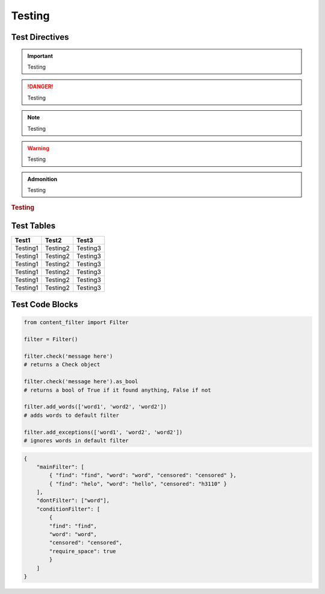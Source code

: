 Testing
=======

Test Directives
---------------


.. important::

    Testing

.. danger::

    Testing

.. note::

    Testing

.. warning::

    Testing

.. versionadded:: 1.0.0

    Testing

.. versionchanged:: 1.0.1

    Testing

.. deprecated:: 1.0.1

    Testing

.. seealso::

    Testing

.. admonition:: Admonition

    Testing

.. rubric:: Testing

.. centered:: Testing

.. hlist::
    :columns: 3

    * Testing1
    * Testing2
    * Testing3

Test Tables
-----------

+------------+------------+------------+
| Test1      | Test2      | Test3      |
+============+============+============+
| Testing1   | Testing2   | Testing3   |
+------------+------------+------------+
| Testing1   | Testing2   | Testing3   |
+------------+------------+------------+
| Testing1   | Testing2   | Testing3   |
+------------+------------+------------+
| Testing1   | Testing2   | Testing3   |
+------------+------------+------------+
| Testing1   | Testing2   | Testing3   |
+------------+------------+------------+
| Testing1   | Testing2   | Testing3   |
+------------+------------+------------+

Test Code Blocks
----------------

.. code-block:: python

    from content_filter import Filter

    filter = Filter()

    filter.check('message here')
    # returns a Check object

    filter.check('message here').as_bool
    # returns a bool of True if it found anything, False if not

    filter.add_words(['word1', 'word2', 'word2'])
    # adds words to default filter

    filter.add_exceptions(['word1', 'word2', 'word2'])
    # ignores words in default filter


.. code-block:: json

    {
        "mainFilter": [
            { "find": "find", "word": "word", "censored": "censored" },
            { "find": "helo", "word": "hello", "censored": "h3110" }
        ],
        "dontFilter": ["word"],
        "conditionFilter": [
            {
            "find": "find",
            "word": "word",
            "censored": "censored",
            "require_space": true
            }
        ]
    }
